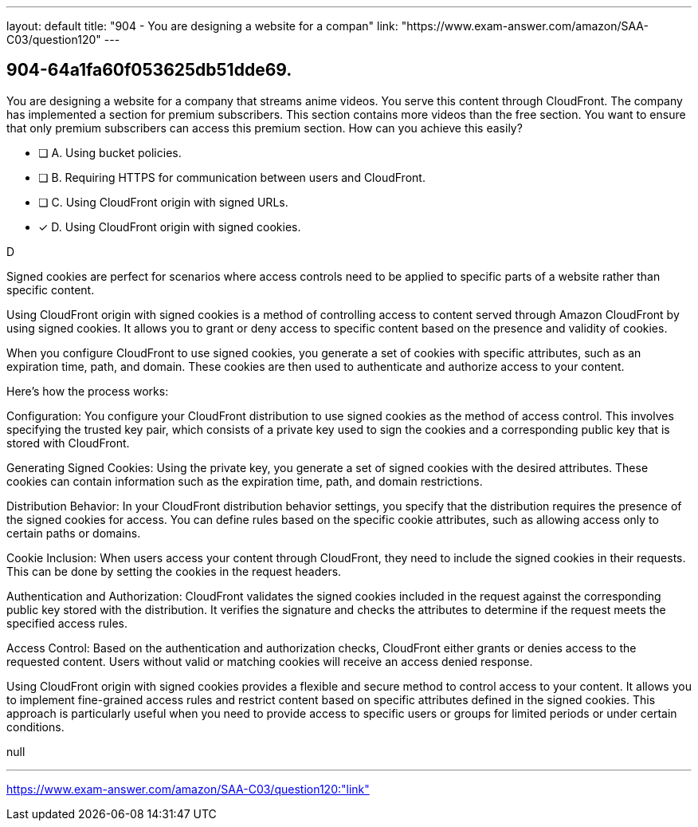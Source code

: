 ---
layout: default 
title: "904 - You are designing a website for a compan"
link: "https://www.exam-answer.com/amazon/SAA-C03/question120"
---


[.question]
== 904-64a1fa60f053625db51dde69.


****

[.query]
--
You are designing a website for a company that streams anime videos.
You serve this content through CloudFront.
The company has implemented a section for premium subscribers.
This section contains more videos than the free section.
You want to ensure that only premium subscribers can access this premium section.
How can you achieve this easily?


--

[.list]
--
* [ ] A. Using bucket policies.
* [ ] B. Requiring HTTPS for communication between users and CloudFront.
* [ ] C. Using CloudFront origin with signed URLs.
* [*] D. Using CloudFront origin with signed cookies.

--
****

[.answer]
D

[.explanation]
--
Signed cookies are perfect for scenarios where access controls need to be applied to specific parts of a website rather than specific content.

Using CloudFront origin with signed cookies is a method of controlling access to content served through Amazon CloudFront by using signed cookies. It allows you to grant or deny access to specific content based on the presence and validity of cookies.

When you configure CloudFront to use signed cookies, you generate a set of cookies with specific attributes, such as an expiration time, path, and domain. These cookies are then used to authenticate and authorize access to your content.

Here's how the process works:

Configuration: You configure your CloudFront distribution to use signed cookies as the method of access control. This involves specifying the trusted key pair, which consists of a private key used to sign the cookies and a corresponding public key that is stored with CloudFront.

Generating Signed Cookies: Using the private key, you generate a set of signed cookies with the desired attributes. These cookies can contain information such as the expiration time, path, and domain restrictions.

Distribution Behavior: In your CloudFront distribution behavior settings, you specify that the distribution requires the presence of the signed cookies for access. You can define rules based on the specific cookie attributes, such as allowing access only to certain paths or domains.

Cookie Inclusion: When users access your content through CloudFront, they need to include the signed cookies in their requests. This can be done by setting the cookies in the request headers.

Authentication and Authorization: CloudFront validates the signed cookies included in the request against the corresponding public key stored with the distribution. It verifies the signature and checks the attributes to determine if the request meets the specified access rules.

Access Control: Based on the authentication and authorization checks, CloudFront either grants or denies access to the requested content. Users without valid or matching cookies will receive an access denied response.

Using CloudFront origin with signed cookies provides a flexible and secure method to control access to your content. It allows you to implement fine-grained access rules and restrict content based on specific attributes defined in the signed cookies. This approach is particularly useful when you need to provide access to specific users or groups for limited periods or under certain conditions.
--

[.ka]
null

'''



https://www.exam-answer.com/amazon/SAA-C03/question120:"link"


